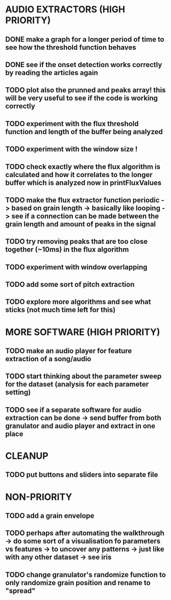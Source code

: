 * AUDIO EXTRACTORS (HIGH PRIORITY)
** DONE make a graph for a longer period of time to see how the threshold function behaves 
** DONE see if the onset detection works correctly by reading the articles again 
** TODO plot also the prunned and peaks array! this will be very useful to see if the code is working correctly
** TODO experiment with the flux threshold function and length of the buffer being analyzed 
** TODO experiment with the window size ! 
** TODO check exactly where the flux algorithm is calculated and how it correlates to the longer buffer which is analyzed now in printFluxValues 
** TODO make the flux extractor function periodic -> based on grain length -> basically like looping -> see if a connection can be made between the grain length and amount of peaks in the signal
** TODO try removing peaks that are too close together (~10ms) in the flux algorithm 
** TODO experiment with window overlapping 
** TODO add some sort of pitch extraction
** TODO explore more algorithms and see what sticks (not much time left for this)
* MORE SOFTWARE (HIGH PRIORITY)
** TODO make an audio player for feature extraction of a song/audio
** TODO start thinking about the parameter sweep for the dataset (analysis for each parameter setting)
** TODO see if a separate software for audio extraction can be done -> send buffer from both granulator and audio player and extract in one place 
* CLEANUP
** TODO put buttons and sliders into separate file 
* NON-PRIORITY
** TODO add a grain envelope
** TODO perhaps after automating the walkthrough -> do some sort of a visualisation fo parameters vs features -> to uncover any patterns -> just like with any other dataset -> see iris 
** TODO change granulator's randomize function to only randomize grain position and rename to "spread"
